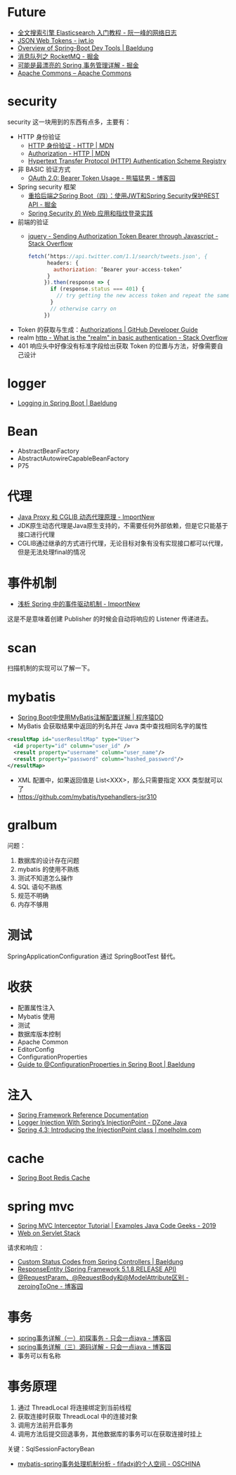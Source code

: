 * Future
  + [[http://www.ruanyifeng.com/blog/2017/08/elasticsearch.html][全文搜索引擎 Elasticsearch 入门教程 - 阮一峰的网络日志]]
  + [[https://jwt.io/][JSON Web Tokens - jwt.io]]
  + [[https://www.baeldung.com/spring-boot-devtools][Overview of Spring-Boot Dev Tools | Baeldung]]
  + [[https://juejin.im/post/5af02571f265da0b9e64fcfd#heading-39][消息队列之 RocketMQ - 掘金]]
  + [[https://juejin.im/post/5b00c52ef265da0b95276091][可能是最漂亮的 Spring 事务管理详解 - 掘金]]
  + [[https://commons.apache.org/][Apache Commons – Apache Commons]]
* security
  security 这一块用到的东西有点多，主要有：
  + HTTP 身份验证
    - [[https://developer.mozilla.org/zh-CN/docs/Web/HTTP/Authentication][HTTP 身份验证 - HTTP | MDN]]
    - [[https://developer.mozilla.org/zh-CN/docs/Web/HTTP/Headers/Authorization][Authorization - HTTP | MDN]]
    - [[http://www.iana.org/assignments/http-authschemes/http-authschemes.xhtml][Hypertext Transfer Protocol (HTTP) Authentication Scheme Registry]]
  + 非 BASIC 验证方式
    - [[https://www.cnblogs.com/XiongMaoMengNan/p/6785155.html][OAuth 2.0: Bearer Token Usage - 熊猫猛男 - 博客园]]
  + Spring security 框架
    - [[https://juejin.im/post/58c29e0b1b69e6006bce02f4][重拾后端之Spring Boot（四）：使用JWT和Spring Security保护REST API - 掘金]]
    - [[https://www.ibm.com/developerworks/cn/web/wa-spring-security-web-application-and-fingerprint-login/index.html][Spring Security 的 Web 应用和指纹登录实践]]
  + 前端的验证
    - [[https://stackoverflow.com/questions/51506579/sending-authorization-token-bearer-through-javascript][jquery - Sending Authorization Token Bearer through Javascript - Stack Overflow]]
    #+BEGIN_SRC js
      fetch(‘https://api.twitter.com/1.1/search/tweets.json', {
            headers: {
              authorization: ‘Bearer your-access-token’
            }
           }).then(response => {
             if (response.status === 401) {
               // try getting the new access token and repeat the same request
             }
             // otherwise carry on
           })
    #+END_SRC
  + Token 的获取与生成：[[https://developer.github.com/v3/oauth_authorizations/][Authorizations | GitHub Developer Guide]]
  + realm [[https://stackoverflow.com/questions/12701085/what-is-the-realm-in-basic-authentication][http - What is the "realm" in basic authentication - Stack Overflow]]
  + 401 响应头中好像没有标准字段给出获取 Token 的位置与方法，好像需要自己设计

* logger
  + [[https://www.baeldung.com/spring-boot-logging][Logging in Spring Boot | Baeldung]]

* Bean
  + AbstractBeanFactory
  + AbstractAutowireCapableBeanFactory
  + P75

* 代理
  + [[http://www.importnew.com/27772.html][Java Proxy 和 CGLIB 动态代理原理 - ImportNew]]
  + JDK原生动态代理是Java原生支持的，不需要任何外部依赖，但是它只能基于接口进行代理
  + CGLIB通过继承的方式进行代理，无论目标对象有没有实现接口都可以代理，但是无法处理final的情况

* 事件机制
  + [[http://www.importnew.com/26782.html][浅析 Spring 中的事件驱动机制 - ImportNew]]

  这是不是意味着创建 Publisher 的时候会自动将响应的 Listener 传递进去。

* scan
  扫描机制的实现可以了解一下。

* mybatis
  + [[http://blog.didispace.com/mybatisinfo/][Spring Boot中使用MyBatis注解配置详解 | 程序猿DD]]
  + MyBatis 会获取结果中返回的列名并在 Java 类中查找相同名字的属性
  #+BEGIN_SRC xml
    <resultMap id="userResultMap" type="User">
      <id property="id" column="user_id" />
      <result property="username" column="user_name"/>
      <result property="password" column="hashed_password"/>
    </resultMap>
  #+END_SRC
  
  + XML 配置中，如果返回值是 List<XXX>，那么只需要指定 XXX 类型就可以了
  + https://github.com/mybatis/typehandlers-jsr310

* gralbum
  问题：
  1. 数据库的设计存在问题
  2. mybatis 的使用不熟练
  3. 测试不知道怎么操作
  4. SQL 语句不熟练
  5. 规范不明确
  6. 内存不够用

* 测试
  SpringApplicationConfiguration 通过 SpringBootTest 替代。

* 收获
  + 配置属性注入
  + Mybatis 使用
  + 测试
  + 数据库版本控制
  + Apache Common
  + EditorConfig
  + ConfigurationProperties
  + [[https://www.baeldung.com/configuration-properties-in-spring-boot][Guide to @ConfigurationProperties in Spring Boot | Baeldung]]

* 注入
  + [[https://docs.spring.io/spring/docs/4.3.x/spring-framework-reference/htmlsingle/#beans-autowired-annotation][Spring Framework Reference Documentation]]
  + [[https://dzone.com/articles/logger-injection-with-springs-injectionpoint][Logger Injection With Spring’s InjectionPoint - DZone Java]]
  + [[https://moelholm.com/2016/10/09/spring-4-3-introducing-the-injectionpoint/][Spring 4.3: Introducing the InjectionPoint class | moelholm.com]]

* cache
  + [[https://www.concretepage.com/spring-boot/spring-boot-redis-cache#RedisCacheManager][Spring Boot Redis Cache]]

* spring mvc
  + [[https://examples.javacodegeeks.com/enterprise-java/spring/mvc/spring-mvc-interceptor-tutorial/][Spring MVC Interceptor Tutorial | Examples Java Code Geeks - 2019]]
  + [[https://docs.spring.io/spring/docs/current/spring-framework-reference/web.html#mvc-ann-requestparam][Web on Servlet Stack]]

  请求和响应：
  + [[https://www.baeldung.com/spring-mvc-controller-custom-http-status-code][Custom Status Codes from Spring Controllers | Baeldung]]
  + [[https://docs.spring.io/spring-framework/docs/current/javadoc-api/org/springframework/http/ResponseEntity.html][ResponseEntity (Spring Framework 5.1.8.RELEASE API)]]
  + [[https://www.cnblogs.com/zeroingToOne/p/8992746.html][@RequestParam、@RequestBody和@ModelAttribute区别 - zeroingToOne - 博客园]]

* 事务
  + [[https://www.cnblogs.com/dennyzhangdd/p/9549535.html][spring事务详解（一）初探事务 - 只会一点java - 博客园]]
  + [[https://www.cnblogs.com/dennyzhangdd/p/9602673.html][spring事务详解（三）源码详解 - 只会一点java - 博客园]]
  + 事务可以有名称

* 事务原理
  1. 通过 ThreadLocal 将连接绑定到当前线程
  2. 获取连接时获取 ThreadLocal 中的连接对象
  3. 调用方法前开启事务
  4. 调用方法后提交回退事务，其他数据库的事务可以在获取连接时挂上

  关键：SqlSessionFactoryBean
  + [[https://my.oschina.net/fifadxj/blog/785621][mybatis-spring事务处理机制分析 - fifadxj的个人空间 - OSCHINA]]


